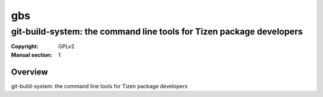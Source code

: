 ===
gbs
===
---------------------------------------------------------------------
git-build-system: the command line tools for Tizen package developers
---------------------------------------------------------------------
:Copyright: GPLv2
:Manual section: 1

Overview
========
git-build-system: the command line tools for Tizen package developers
